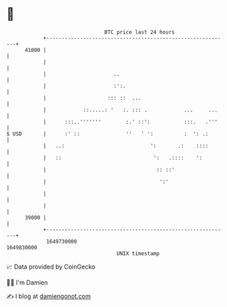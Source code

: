 * 👋

#+begin_example
                                   BTC price last 24 hours                    
               +------------------------------------------------------------+ 
         41000 |                                                            | 
               |                                                            | 
               |                      ..                                    | 
               |                      :':.                                  | 
               |                    ::: ::  ...                             | 
               |            ::.....: '   :. ::: .            ...     ...    | 
               |      :::..'''''''        :.' ::':           :::.   .'''    | 
   $ USD       |      :' ::               ''   ' ':          :  ': .:       | 
               |   ..:                            ':       .:    ::::       | 
               |   ::                              ':   .::::    ':         | 
               |                                    :: ::'                  | 
               |                                     ':'                    | 
               |                                                            | 
               |                                                            | 
         39000 |                                                            | 
               +------------------------------------------------------------+ 
                1649730000                                        1649830000  
                                       UNIX timestamp                         
#+end_example
📈 Data provided by CoinGecko

🧑‍💻 I'm Damien

✍️ I blog at [[https://www.damiengonot.com][damiengonot.com]]
